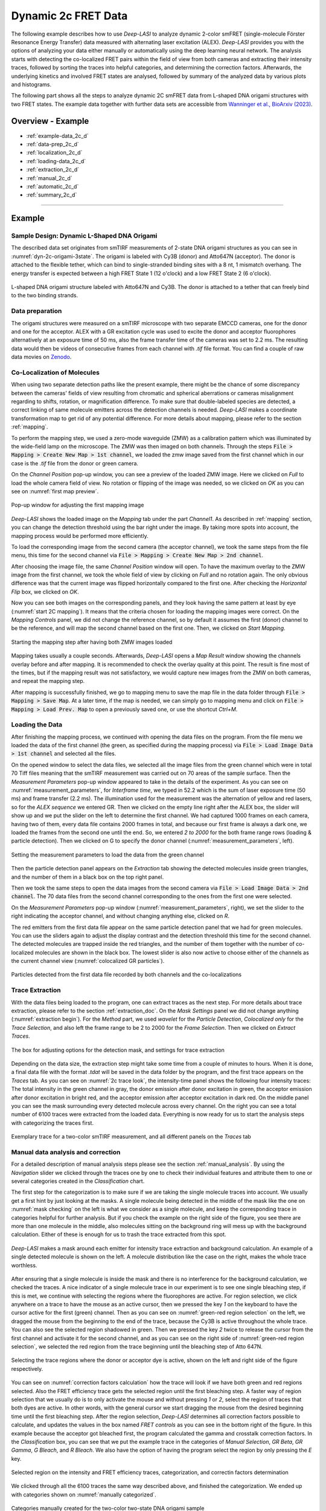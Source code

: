 .. |br| raw:: html

   <br />

.. _dynamic-2c:

Dynamic 2c FRET Data
=====

The following example describes how to use *Deep-LASI* to analyze dynamic 2-color smFRET (single-molecule Förster Resonance Energy Transfer) data measured with alternating laser excitation (ALEX). *Deep-LASI* provides you with the options of analyzing your data either manually or automatically using the deep learning neural network. The analysis starts with detecting the co-localized FRET pairs within the field of view from both cameras and extracting their intensity traces, followed by sorting the traces into helpful categories, and determining the correction factors. Afterwards, the underlying kinetics and involved FRET states are analysed, followed by summary of the analyzed data by various plots and histograms.

The following part shows all the steps to analyze dynamic 2C smFRET data from L-shaped DNA origami structures with two FRET states. The example data together with further data sets are accessible from `Wanninger et al., BioArxiv (2023) <https://doi.org/10.1101/2023.01.31.526220>`_.

Overview - Example
------------------
- :ref:`example-data_2c_d`
- :ref:`data-prep_2c_d`
- :ref:`localization_2c_d`
- :ref:`loading-data_2c_d`
- :ref:`extraction_2c_d`
- :ref:`manual_2c_d`
- :ref:`automatic_2c_d`
- :ref:`summary_2c_d`

--------------------------------------------------------------------

Example
-----------

..  _example-data_2c_d:
Sample Design: Dynamic L-Shaped DNA Origami
~~~~~~~~~~~~~~~~~~~~~~~~~~~~~~~~~~~~~~

The described data set originates from smTIRF measurements of 2-state DNA origami structures as you can see in :numref:`dyn-2c-origami-3state`. The origami is labeled with Cy3B (donor) and Atto647N (acceptor). The donor is attached to the flexible tether, which can bind to single-stranded binding sites with a 8 nt, 1 mismatch overhang. The energy transfer is expected between a high FRET State 1 (12 o'clock) and a low FRET State 2 (6 o'clock).

.. figure:: ./../../figures/examples/PA1-Dynamic_2c_Origami.png
   :width: 400
   :alt: 2c-origami-3state
   :align: center
   :name: dyn-2c-origami-3state
   
   L-shaped DNA origami structure labeled with Atto647N and Cy3B. The donor is attached to a tether that can freely bind to the two binding strands.

.. _data-prep_2c_d:
Data preparation 
~~~~~~~~~~~~~~~~~~~~~~~~~~~~~~~~~~~~~~

The origami structures were measured on a smTIRF microscope with two separate EMCCD cameras, one for the donor and one for the acceptor. ALEX with a GR excitation cycle was used to excite the donor and acceptor fluorophores alternatively at an exposure time of 50 ms, also the frame transfer time of the cameras was set to 2.2 ms. The resulting data would then be videos of consecutive frames from each channel with *.tif* file format. You can find a couple of raw data movies on `Zenodo <https://zenodo.org/record/1249497#.Y_D1bnaZPmk>`_.

.. _localization_2c_d:
Co-Localization of Molecules 
~~~~~~~~~~~~~~~~~~~~~~~~~~~~~~~~~~~~~~

When using two separate detection paths like the present example, there might be the chance of some discrepancy between the cameras' fields of view resulting from chromatic and spherical aberrations or cameras misalignment regarding to shifts, rotation, or magnification difference. To make sure that double-labeled species are detected, a correct linking of same molecule emitters across the detection channels is needed. *Deep-LASI* makes a coordinate transformation map to get rid of any potential difference. For more details about mapping, please refer to the section :ref:`mapping`.

To perform the mapping step, we used a zero-mode waveguide (ZMW) as a calibration pattern which was illuminated by the wide-field lamp on the microscope. The ZMW was then imaged on both channels. Through the steps :code:`File > Mapping > Create New Map > 1st channel`, we loaded the zmw image saved from the first channel which in our case is the *.tif* file from the donor or green camera.

On the *Channel Position* pop-up window, you can see a preview of the loaded ZMW image. Here we clicked on *Full* to load the whole camera field of view. No rotation or flipping of the image was needed, so we clicked on *OK* as you can see on :numref:`first map preview`.

.. figure:: ./../../figures/examples/PA2_map_image_loading.png
   :width: 400
   :alt: map image preview
   :align: center
   :name: first map preview

   Pop-up window for adjusting the first mapping image

*Deep-LASI* shows the loaded image on the *Mapping* tab under the part *Channel1*. As described in :ref:`mapping` section, you can change the detection threshold using the bar right under the image. By taking more spots into account, the mapping process would be performed more efficiently.

To load the corresponding image from the second camera (the acceptor channel), we took the same steps from the file menu, this time for the second channel via :code:`File > Mapping > Create New Map > 2nd channel`. 

After choosing the image file, the same *Channel Position* window will open. To have the maximum overlay to the ZMW image from the first channel, we took the whole field of view by clicking on *Full* and no rotation again. The only obvious difference was that the current image was flipped horizontally compared to the first one. After checking the *Horizontal Flip* box, we clicked on *OK*.    

Now you can see both images on the corresponding panels, and they look having the same pattern at least by eye (:numref:`start 2C mapping`). It means that the criteria chosen for loading the mapping images were correct. On the *Mapping Controls* panel, we did not change the reference channel, so by default it assumes the first (donor) channel to be the reference, and will map the second channel based on the first one. Then, we clicked on *Start Mapping*. 

.. figure:: ./../../figures/examples/PA6_start_mapping.png
   :width: 500
   :alt: start mapping
   :align: center
   :name: start 2C mapping

   Starting the mapping step after having both ZMW images loaded

Mapping takes usually a couple seconds. Afterwards, *Deep-LASI* opens a *Map Result* window showing the channels overlay before and after mapping. It is recommended to check the overlay quality at this point. The result is fine most of the times, but if the mapping result was not satisfactory, we would capture new images from the ZMW on both cameras, and repeat the mapping step.

After mapping is successfully finished, we go to mapping menu to save the map file in the data folder through :code:`File > Mapping > Save Map`. At a later time, if the map is needed, we can simply go to mapping menu and click on :code:`File > Mapping > Load Prev. Map` to open a previously saved one, or use the shortcut *Ctrl+M*. 
   
..  _loading-data_2c_d:
Loading the Data
~~~~~~~~~~~~~~~~~~~~~~~~~~~~~~~~~~~~~~

After finishing the mapping process, we continued with opening the data files on the program. From the file menu we loaded the data of the first channel (the green, as specified during the mapping process) via :code:`File > Load Image Data > 1st channel` and selected all the files.

On the opened window to select the data files, we selected all the image files from the green channel which were in total 70 Tiff files meaning that the smTIRF measurement was carried out on 70 areas of the sample surface. Then the *Measurement Parameters* pop-up window appeared to take in the details of the experiment. As you can see on :numref:`measurement_parameters`, for *Interframe time*, we typed in 52.2 which is the sum of laser exposure time (50 ms) and frame transfer (2.2 ms). The illumination used for the measurement was the alternation of yellow and red lasers, so for the *ALEX sequence* we entered GR. Then we clicked on the empty line right after the ALEX box, the slider will show up and we put the slider on the left to determine the first channel. We had captured 1000 frames on each camera, having two of them, every data file contains 2000 frames in total, and because our first frame is always a dark one, we loaded the frames from the second one until the end. So, we entered *2 to 2000* for the both frame range rows (loading & particle detection). Then we clicked on G to specify the donor channel (:numref:`measurement_parameters`, left).   

.. figure:: ./../../figures/examples/PA10_measurement_parameters.png
   :width: 700
   :alt: measurement_parameters
   :align: center
   :name: measurement_parameters
   
   Setting the measurement parameters to load the data from the green channel

Then the particle detection panel appears on the *Extraction* tab showing the detected molecules inside green triangles, and the number of them in a black box on the top right panel.

Then we took the same steps to open the data images from the second camera via :code:`File > Load Image Data > 2nd channel`. The 70 data files from the second channel corresponding to the ones from the first one were selected.

On the *Measurement Parameters* pop-up window (:numref:`measurement_parameters`, right), we set the slider to the right indicating the acceptor channel, and without changing anything else, clicked on *R*. 

The red emitters from the first data file appear on the same particle detection panel that we had for green molecules. You can use the sliders again to adjust the display contrast and the detection threshold this time for the second channel. The detected molecules are trapped inside the red triangles, and the number of them together with the number of co-localized molecules are shown in the black box. The lowest slider is also now active to choose either of the channels as the current channel view (:numref:`colocalized GR particles`).  

.. figure:: ./../../figures/examples/PA14_colocal_detection.png
   :width: 400
   :alt: colocal particles
   :align: center
   :name: colocalized GR particles
   
   Particles detected from the first data file recorded by both channels and the co-localizations
   
..  _extraction_2c_d:
Trace Extraction
~~~~~~~~~~~~~~~~~~~~~~~~~~~~~~~~~~~~~~

With the data files being loaded to the program, one can extract traces as the next step. For more details about trace extraction, please refer to the section :ref:`extraction_doc`. On the *Mask Settings* panel we did not change anything (:numref:`extraction begin`). For the *Method* part, we used *wavelet* for the *Particle Detection*, *Colocalized only* for the *Trace Selection*, and also left the frame range to be 2 to 2000 for the *Frame Selection*. Then we clicked on *Extract Traces*.

.. figure:: ./../../figures/examples/mask_and_start_extract.png
   :width: 500
   :alt: extracting
   :align: center
   :name: extraction begin
   
   The box for adjusting options for the detection mask, and settings for trace extraction

Depending on the data size, the extraction step might take some time from a couple of minutes to hours. When it is done, a final data file with the format *.tdat* will be saved in the data folder by the program, and the first trace appears on the *Traces* tab. As you can see on :numref:`2c trace look`, the intensity-time panel shows the following four intensity traces: The total intensity in the green channel in gray, the donor emission after donor excitation in green, the acceptor emission after donor excitation in bright red, and the acceptor emission after acceptor excitation in dark red. On the middle panel you can see the mask surrounding every detected molecule across every channel. On the right you can see a total number of 6100 traces were extracted from the loaded data. Everything is now ready for us to start the analysis steps with categorizing the traces first.     

.. figure:: ./../../figures/examples/PA16_trace_look.png
   :width: 550
   :alt: 2c trace
   :align: center
   :name: 2c trace look
   
   Exemplary trace for a two-color smTIRF measurement, and all different panels on the *Traces* tab
   
..  _manual_2c_d:

Manual data analysis and correction
~~~~~~~~~~~~~~~~~~~~~~~~~~~~~~~~~~~~~~

For a detailed description of manual analysis steps please see the section :ref:`manual_analysis`. By using the *Navigation* slider we clicked through the traces one by one to check their individual features and attribute them to one or several categories created in the *Classification* chart. 

The first step for the categorization is to make sure if we are taking the single molecule traces into account. We usually get a first hint by just looking at the masks. A single molecule being detected in the middle of the mask like the one on :numref:`mask checking` on the left is what we consider as a single molecule, and keep the corresponding trace in categories helpful for further analysis. But if you check the example on the right side of the figure, you see there are more than one molecule in the middle, also molecules sitting on the background ring will mess up with the background calculation. Either of these is enough for us to trash the trace extracted from this spot.  

.. figure:: ./../../figures/examples/PA18_mask_checking.png
   :width: 400
   :alt: mask check
   :align: center
   :name: mask checking
   
   *Deep-LASI* makes a mask around each emitter for intensity trace extraction and background calculation. An example of a single detected molecule is shown on the left. A molecule distribution like the case on the right, makes the whole trace worthless.

After ensuring that a single molecule is inside the mask and there is no interference for the background calculation, we checked the traces. A nice indicator of a single molecule trace in our experiment is to see one single bleaching step, if this is met, we continue with selecting the regions where the fluorophores are active. For region selection, we click anywhere on a trace to have the mouse as an active cursor, then we pressed the key *1* on the keyboard to have the cursor active for the first (green) channel. Then as you can see on :numref:`green-red region selection` on the left, we dragged the mouse from the beginning to the end of the trace, because the Cy3B is active throughout the whole trace. You can also see the selected region shadowed in green. Then we pressed the key *2* twice to release the cursor from the first channel and activate it for the second channel, and as you can see on the right side of :numref:`green-red region selection`, we selected the red region from the trace beginning until the bleaching step of Atto 647N.      

.. figure:: ./../../figures/examples/PA19_dye_active_region.png
   :width: 600
   :alt: region
   :align: center
   :name: green-red region selection
   
   Selecting the trace regions where the donor or acceptor dye is active, shown on the left and right side of the figure respectively.

You can see on :numref:`correction factors calculation` how the trace will look if we have both green and red regions selected. Also the FRET efficiency trace gets the selected region until the first bleaching step. A faster way of region selection that we usually do is to only activate the mouse and without pressing *1* or *2*, select the region of traces that both dyes are active. In other words, with the general cursor we start dragging the mouse from the desired beginning time until the first bleaching step. After the region selection, *Deep-LASI* determines all correction factors possible to calculate, and updates the values in the box named *FRET controls* as you can see in the bottom right of the figure. In this example because the acceptor got bleached first, the program calculated the gamma and crosstalk correction factors. In the *Classification* box, you can see that we put the example trace in the categories of *Manual Selection*, *GR Beta*, *GR Gamma*, *G Bleach*, and *R Bleach*. We also have the option of having the program select the region by only pressing the *E* key.

.. figure:: ./../../figures/examples/PA20_correction_factor_box.png
   :width: 550
   :alt: correction factors
   :align: center
   :name: correction factors calculation
   
   Selected region on the intensity and FRET efficiency traces, categorization, and correctin factors determination

We clicked through all the 6100 traces the same way described above, and finished the categorization. We ended up with categories shown on :numref:`manually categorized`. 

.. figure:: ./../../figures/examples/manually_categorized.png
   :width: 400
   :alt: manual categorize
   :align: center
   :name: manually categorized
   
   Categories manually created for the two-color two-state DNA origami sample
   
After categorization, we went to the *Histograms* tab to plot the results. As you can see on :numref:`apparent FRET plotting criteria`, we first chose the *Dynamic* category by clicking on the plus sign beside it, then for the *Plot Mode* we chose the *FRET Efficiency (apparent)* to be the x axis, and on the *Display Settings* we chose the histogram type to be *framewise*.

.. figure:: ./../../figures/examples/app_FRET_plotting.png
   :width: 300
   :alt: app FRET plotting
   :align: center
   :name: apparent FRET plotting criteria
   
   The settings to plot the apparent FRET efficiency of the dynamic category

With the mentioned settings the histogram of apparent FRET efficiency appears like the left panel of :numref:`apparent FRET`. You can see the two FRET populations as we expected for the dynamic DNA origami sample. Then for fitting the result, we set the *Fit Method* to *Gauss2*, and then clicked on *Fit Plot*. The fitting result is shown on the right side of :numref:`apparent FRET`. You get all the fitting values as a box attached to the histogram. 

.. figure:: ./../../figures/examples/PA22_app_FRET.png
   :width: 600
   :alt: app FRET
   :align: center
   :name: apparent FRET
   
   Apparent FRET efficiency histogram with the fitting result

To get the corrected FRET efficiencies, we plotted each correction factor by choosing the desired one from the list of parameters in *Plot Mode* as shown previously on :numref:`apparent FRET plotting criteria` in the middle part. For the direct excitation factor, we clicked on *Direct Excitation factor (Alpha)*, and selected the category **G Bleach** since we need the donor bleaching step for this calculation. The resulting plot with its fitting is shown on :numref:`all correction factors` on the left. For fitting we chose *Gauss1* from the *Fit Method* section, the value of 0.124 was reported after the fitting. Also from *Histogram Normalization*, the option *Unary* was selected to normalize the plot. To plot the other two correction factors we selected the category **R Bleach** because the acceptor bleaching step is needed for them to be determined. Then in *Plot Mode* we clicked on *Spectral Crosstalk corr factor (Beta)*. With the same steps for plot fitting and normalization, the middle panel of :numref:`all correction factors` and final value of 0.12 was obtained. Then we clicked on *Detection Efficiency corr factor (Gamma)* to get its distribution histogram. Taking steps similar to the previous case, the plot was fitted and normalized with the final value of 0.75 for the gamma factor, like :numref:`all correction factors` on the right.      

.. figure:: ./../../figures/examples/PA23_correction_factors_fit.png
   :width: 650
   :alt: factors
   :align: center
   :name: all correction factors
   
   Correction factors plotted and fitted. From left to right, direct excitation, spectral crosstalk, and detection efficiency correction factors.

To plot the corrected FRET efficiency, we selected the category *Dynamic* again, clicked on the *FRET Efficiency (corrected)*, fitted the plot with *Gauss2* fitting method, and normalized it. You can see the resulting plot on :numref:`corrected FRET hist` with the two final values of 0.141 and 0.810 for the two FRET efficiencies. 

.. figure:: ./../../figures/examples/PA24_corr_FRET.png
   :width: 300
   :alt: corr FRET
   :align: center
   :name: corrected FRET hist
   
   Corrected FRET efficiency histogram with the fitting result

To get dynamic information about the sample, we went to *HMM* tab, selected the dynamic category (:numref:`corrected FRET hist`), and clicked on *Start HMM*.

.. figure:: ./../../figures/examples/PA25_HMM_run.png
   :width: 500
   :alt: HMM satrt
   :align: center
   :name: HMM starting
   
   Steps for running HMM on dynamic data 

After a short while, the left plot of :numref:`HMM resulting graphs` appears inside the panel *Transition Density Plot*. Then we clicked on the button *Select ROI* to encircle the desired region of interest. You can draw any circle around a cluster on the plot by dragging the mouse around it as we did on the lower cluster showing transitions from high to low FRET efficiencies. On the most right panel the dwell time graph with its fit will appear giving all the fitting values. The dwell time based on the transitions cluster we selected are then 3.1 s. 

.. figure:: ./../../figures/examples/PA26_TDP_dwell_time.png
   :width: 600
   :alt: HMM results
   :align: center
   :name: HMM resulting graphs
   
   TDP plot with analysis options and dwell time fitting

If you have been following the manual analysis steps, you might know now how much time it can take to analyze the data from one day of measurement. If such amount of time feels too much, *Deep-LASI* offers you automatic data analysis as follows.

..  _automatic_2c_d:
Automatic data analysis and correction
~~~~~~~~~~~~~~~~~~~~~~~~~~~~~~~~~~~~~~

In the following section you will be guided through the automated analysis steps for dynamic 2-color smFRET data. This is an additional program using pre-trained deep neural networks which makes your analysis time way shorter and more joyful!

To perform automated analysis, we need to load already extracted traces. Meaning that the steps described in the manual analysis section from mapping to trace extraction would be all the same. On :numref:`mainGUI` you can see the traces that were extracted and manually analyzed in the above sections. Here all the 6100 traces are in the *Uncategorized* category meaning that no analysis was performed on them. To start the automatic analysis, we first clicked on the button *Deep Learning*.   

.. figure:: ./../../figures/examples/1_MainGUI_click.png
   :width: 550
   :alt: mainGUI
   :align: center
   :name: mainGUI
   
   The main GUI of *Deep-LASI* on the *Traces* tab showing the loaded data traces

On the opened panel as shown on :numref:`DeepLearning_tab` you can see the *Magic Button* in bright pink color. Now you can just click on it to enjoy the resulting graphs appearing one after another. So, all the results shown in the following parts would open at once in separate windows. But, because one could also achieve the same results with a several automatic analysis steps, depending on the analysis needs we can decide which analysis step the *Deep-LASI* should perform for us. For example, sometimes we need the *Deep-LASI* to only categorize the data, or just make the TDP plot for the dynamics of a specific category.

.. figure:: ./../../figures/examples/2_DeepLearningTab.png
   :width: 550
   :alt: DeepLearning_tab
   :align: center
   :name: DeepLearning_tab
   
   The *Magic button* under the *Deep Learning* tab

In the present described example, we performed the automatic analysis steps once at a time to show you the user analysis freedom beside the *Magic Button* power.

We first clicked on *Categorize Traces*, then a window like the one on :numref:`ModelSelection_for_categorization` opens to take in the neural network model from the user. If one of the options provided fits to your measurement, you can select that particular one, otherwise you can select the first option called *Auto select* as we did, and click on *OK*. 

.. figure:: ./../../figures/examples/3_TraceCategorization_ModelSelection_click.png
   :width: 300
   :alt: ModelSelection_for_categorization
   :align: center
   :name: ModelSelection_for_categorization
   
   Model selection window to specify the fitting neural network to the data type

After a short while the traces get categorized as shown on :numref:`categorized_traces`, and if you click through the traces, you can see the regions on each trace being selected by the program. The user can always go through the traces after automatically been analyzed to make desired changes, and save the changes on the data file. With automatic categorization, the bleaching steps and consequently the correction factors would also be defined in the program.  

.. figure:: ./../../figures/examples/4_CategorizedTraces.png
   :width: 600
   :alt: after_categorization
   :align: center
   :name: categorized_traces
   
   The example data traces categorized automatically

To continue the analysis regarding to the kinetics of the sample, a next window like the one on :numref:`StateTransition_ModelSelection` opens to take in the neural network from the user. We selected the *2-color-2 states* that matches with our DNA origami sample system and clicked on *Use raw traces*.

.. figure:: ./../../figures/examples/5_StateTransitions_ModelSelection_click.png
   :width: 300
   :alt: model_and_input
   :align: center
   :name: StateTransition_ModelSelection
   
   Model selection window to specify the fitting neural network to the dynamic transitions
   
..  _summary_2c_d:
Plotting and Summary of Results
~~~~~~~~~~~~~~~~~~~~~~~~~~~~~~~~~~~~~~

In this section, the resulting graphs after the automatic analysis are listed and presented.

After analysis gets finished, *Deep-LASI* reports its confidence level for predicting existing states on each trace. As you can see the histogram from our data on :numref:`tracewise_state_confidence_histogram`, such confidence level of the neural network is quit high and close to 1. The statistics shown on the y axis is also quit convenient.

.. figure:: ./../../figures/examples/6_StateConfidence_Histogram.png
   :width: 350
   :alt: state-confidence-histogram
   :align: center
   :name: tracewise_state_confidence_histogram
   
   The *Deep-LASI* confidence level for determining the states on each trace

Another resulting histogram is the apparent FRET efficiency to give a quick overview of the existing FRET populations. It is the mean FRET efficiency observed on the states found along the traces(:numref:`statewise-meanFRET_histogram`). 

.. figure:: ./../../figures/examples/7_Statewise_MeanFRET.png
   :width: 350
   :alt: statewise-meanFRET
   :align: center
   :name: statewise-meanFRET_histogram
   
   The histogram of apparent FRET efficiency averaged for each state

Before the program generates the TDP plot, a window like :numref:`TDP_input` pops up to take in the desired number of bins and confidence threshold from the user. We set the number of bins to 100 and the threshold on 0, then clicked on *Generate Transition Density Plot*.

.. figure:: ./../../figures/examples/8_TDP_Input_click.png
   :width: 350
   :alt: TDP_input
   :align: center
   :name: TDP_input
   
   The GUI asking for TDP options

Then the TDP is generated like :numref:`TDP_generated`. To select the upper cluster, we first clicked on *Select ROI*, and dragged the mouse around the cluster. 

.. figure:: ./../../figures/examples/9_TDP_generated_click.png
   :width: 400
   :alt: TDP_generated
   :align: center
   :name: TDP_generated
   
   The generated TDP opened in a window with various fitting and plotting options 

Right after selecting the cluster, the resulting values including the dwell time, initial and final FRET efficiencies, number of transitions, and all fitting details appear inside the box on the right side of the window as you can see on :numref:`TDP_selection_and_livefit`. If you change your selection, all the presented results would be updated immediately.

.. figure:: ./../../figures/examples/10_TDP_PopulationSelection_and_LiveFit.png
   :width: 400
   :alt: TDP_selection_and_fit
   :align: center
   :name: TDP_selection_and_livefit
   
   Selecting TDP clusters to achieve live fitting results

Finally, all correction factors are plotted as histograms with their mean, median, and mode values reported on them. As you can see on :numref:`correction_factors_DE_and_CT`, the moleculewise direct excitation and spectral crosstalk are shown on the left and right side of the window respectively. The statistical information about them are also presented.

.. figure:: ./../../figures/examples/11_DataCorrection_DirEx_Crosstalk.png
   :width: 500
   :alt: de_and_ct
   :align: center
   :name: correction_factors_DE_and_CT
   
   The histograms of direct excitation and spectral crosstalk correction factors reported with statistics

Also the detection efficiency correction factor (gamma factor) calculated based on the mean, median, and mode values of direct excitation and spectral crosstalk factors is calculated and reported on a separate window like :numref:`correction_factor_gamma_factor`. Comparing the resulting factors with what we obtained from manual analysis shows that the median values of correction factors are usually a better estimation for our data set.

.. figure:: ./../../figures/examples/12_DataCorrection_Gamma.png
   :width: 500
   :alt: gamma_factor
   :align: center
   :name: correction_factor_gamma_factor
   
   The histograms of detection efficiency correction factor reported with statistics
   
